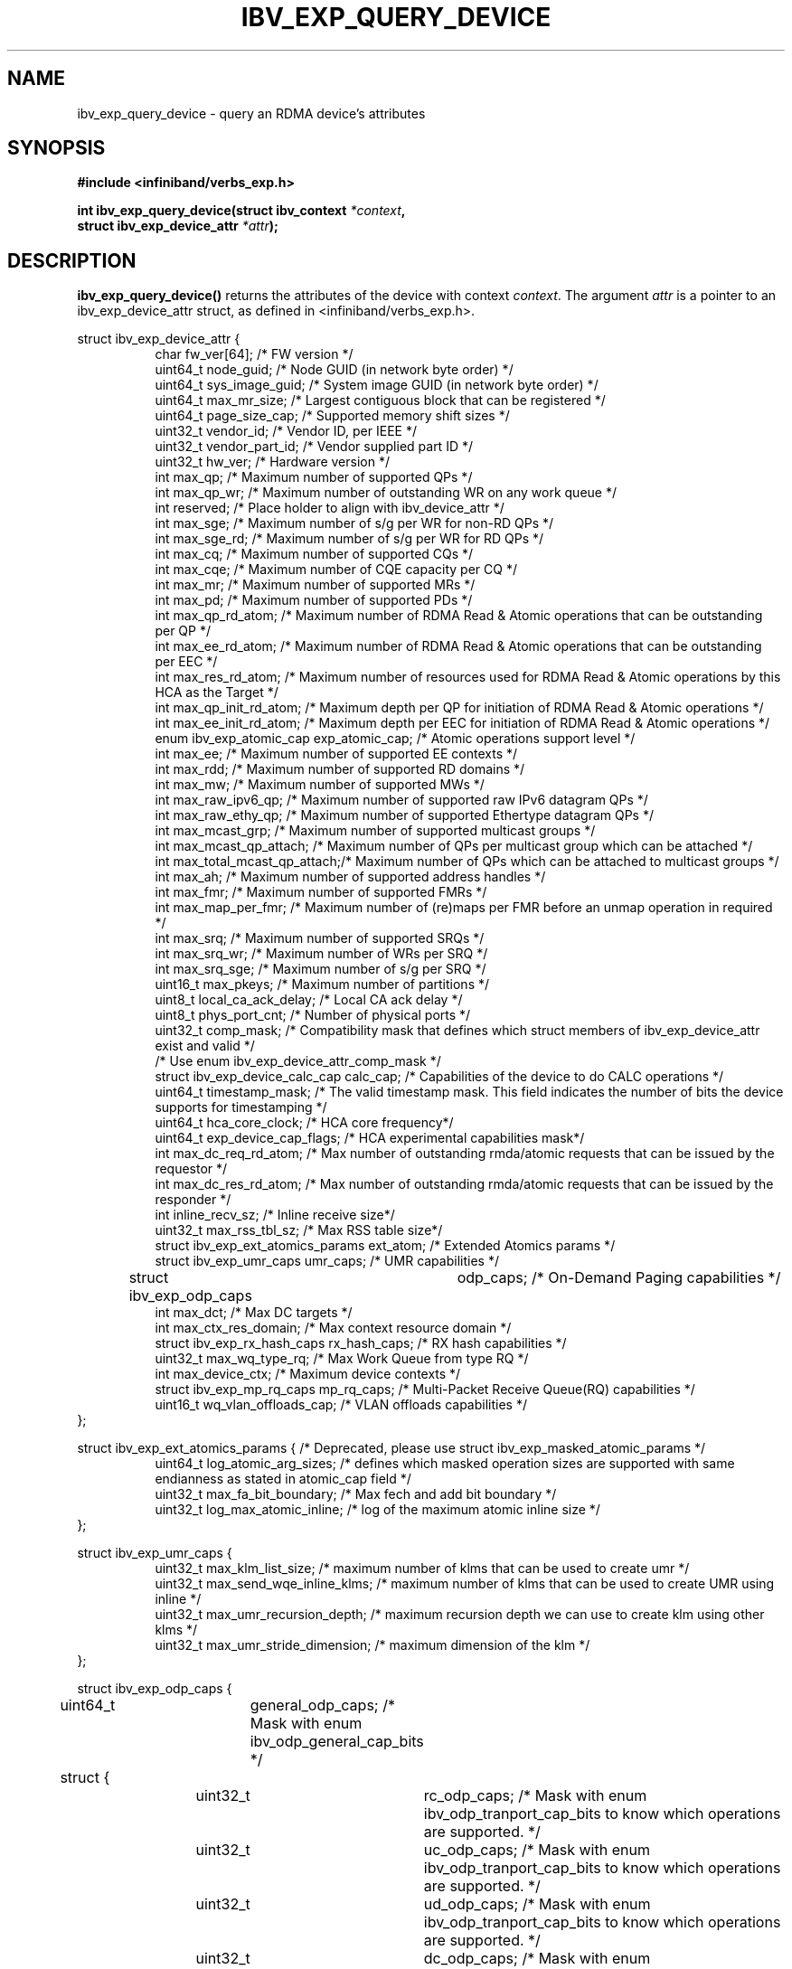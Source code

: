.\" -*- nroff -*-
.\"
.TH IBV_EXP_QUERY_DEVICE 3 2014-04-09 libibverbs "Libibverbs Programmer's Manual"
.SH "NAME"
ibv_exp_query_device \- query an RDMA device's attributes
.SH "SYNOPSIS"
.nf
.B #include <infiniband/verbs_exp.h>
.sp
.BI "int ibv_exp_query_device(struct ibv_context " "*context",
.BI "                     struct ibv_exp_device_attr " "*attr" );
.fi
.SH "DESCRIPTION"
.B ibv_exp_query_device()
returns the attributes of the device with context
.I context\fR.
The argument
.I attr
is a pointer to an ibv_exp_device_attr struct, as defined in <infiniband/verbs_exp.h>.
.PP
.nf
struct ibv_exp_device_attr {
.in +8
char                    fw_ver[64];             /* FW version */
uint64_t                node_guid;              /* Node GUID (in network byte order) */
uint64_t                sys_image_guid;         /* System image GUID (in network byte order) */
uint64_t                max_mr_size;            /* Largest contiguous block that can be registered */
uint64_t                page_size_cap;          /* Supported memory shift sizes */
uint32_t                vendor_id;              /* Vendor ID, per IEEE */
uint32_t                vendor_part_id;         /* Vendor supplied part ID */
uint32_t                hw_ver;                 /* Hardware version */
int                     max_qp;                 /* Maximum number of supported QPs */
int                     max_qp_wr;              /* Maximum number of outstanding WR on any work queue */
int                     reserved;               /* Place holder to align with ibv_device_attr */
int                     max_sge;                /* Maximum number of s/g per WR for non-RD QPs */
int                     max_sge_rd;             /* Maximum number of s/g per WR for RD QPs */
int                     max_cq;                 /* Maximum number of supported CQs */
int                     max_cqe;                /* Maximum number of CQE capacity per CQ */
int                     max_mr;                 /* Maximum number of supported MRs */
int                     max_pd;                 /* Maximum number of supported PDs */
int                     max_qp_rd_atom;         /* Maximum number of RDMA Read & Atomic operations that can be outstanding per QP */
int                     max_ee_rd_atom;         /* Maximum number of RDMA Read & Atomic operations that can be outstanding per EEC */
int                     max_res_rd_atom;        /* Maximum number of resources used for RDMA Read & Atomic operations by this HCA as the Target */
int                     max_qp_init_rd_atom;    /* Maximum depth per QP for initiation of RDMA Read & Atomic operations */
int                     max_ee_init_rd_atom;    /* Maximum depth per EEC for initiation of RDMA Read & Atomic operations */
enum ibv_exp_atomic_cap exp_atomic_cap;         /* Atomic operations support level */
int                     max_ee;                 /* Maximum number of supported EE contexts */
int                     max_rdd;                /* Maximum number of supported RD domains */
int                     max_mw;                 /* Maximum number of supported MWs */
int                     max_raw_ipv6_qp;        /* Maximum number of supported raw IPv6 datagram QPs */
int                     max_raw_ethy_qp;        /* Maximum number of supported Ethertype datagram QPs */
int                     max_mcast_grp;          /* Maximum number of supported multicast groups */
int                     max_mcast_qp_attach;    /* Maximum number of QPs per multicast group which can be attached */
int                     max_total_mcast_qp_attach;/* Maximum number of QPs which can be attached to multicast groups */
int                     max_ah;                 /* Maximum number of supported address handles */
int                     max_fmr;                /* Maximum number of supported FMRs */
int                     max_map_per_fmr;        /* Maximum number of (re)maps per FMR before an unmap operation in required */
int                     max_srq;                /* Maximum number of supported SRQs */
int                     max_srq_wr;             /* Maximum number of WRs per SRQ */
int                     max_srq_sge;            /* Maximum number of s/g per SRQ */
uint16_t                max_pkeys;              /* Maximum number of partitions */
uint8_t                 local_ca_ack_delay;     /* Local CA ack delay */
uint8_t                 phys_port_cnt;          /* Number of physical ports */
uint32_t                comp_mask;              /* Compatibility mask that defines which struct members of ibv_exp_device_attr exist and valid */
                                                /* Use enum ibv_exp_device_attr_comp_mask */
struct ibv_exp_device_calc_cap calc_cap;        /* Capabilities of the device to do CALC operations */
uint64_t                timestamp_mask;         /* The valid timestamp mask. This field indicates the number of bits the device supports for timestamping */
uint64_t                hca_core_clock;         /* HCA core frequency*/
uint64_t                exp_device_cap_flags;   /* HCA experimental capabilities mask*/
int                     max_dc_req_rd_atom;     /* Max number of outstanding rmda/atomic requests that can be issued by the requestor */
int                     max_dc_res_rd_atom;     /* Max number of outstanding rmda/atomic requests that can be issued by the responder */
int                     inline_recv_sz;         /* Inline receive size*/
uint32_t                max_rss_tbl_sz;         /* Max RSS table size*/
struct ibv_exp_ext_atomics_params ext_atom;     /* Extended Atomics params */
struct ibv_exp_umr_caps umr_caps;               /* UMR capabilities */
struct ibv_exp_odp_caps	odp_caps;               /* On-Demand Paging capabilities */
int                     max_dct;                /* Max DC targets */
int                     max_ctx_res_domain;     /* Max context resource domain */
struct ibv_exp_rx_hash_caps rx_hash_caps;       /* RX hash capabilities */
uint32_t                    max_wq_type_rq;     /* Max Work Queue from type RQ */
int                         max_device_ctx;     /* Maximum device contexts */
struct ibv_exp_mp_rq_caps   mp_rq_caps;         /* Multi-Packet Receive Queue(RQ) capabilities */
uint16_t                wq_vlan_offloads_cap;   /* VLAN offloads capabilities */
.in -8
};

struct ibv_exp_ext_atomics_params { /* Deprecated, please use struct ibv_exp_masked_atomic_params */
.in +8
uint64_t                log_atomic_arg_sizes;  /* defines which masked operation sizes are supported with same endianness as stated in atomic_cap field */
uint32_t                max_fa_bit_boundary;   /* Max fech and add bit boundary */
uint32_t                log_max_atomic_inline; /* log of the maximum atomic inline size */
.in -8
};

struct ibv_exp_umr_caps {
.in +8
uint32_t                max_klm_list_size;        /* maximum number of klms that can be used to create umr */
uint32_t                max_send_wqe_inline_klms; /* maximum number of klms that can be used to create UMR using inline */
uint32_t                max_umr_recursion_depth;  /* maximum recursion depth we can use to create klm using other klms */
uint32_t                max_umr_stride_dimension; /* maximum dimension of the klm */
.in -8
};

struct ibv_exp_odp_caps {
	uint64_t	general_odp_caps;  /* Mask with enum ibv_odp_general_cap_bits */
	struct {
		uint32_t	rc_odp_caps;      /* Mask with enum ibv_odp_tranport_cap_bits to know which operations are supported. */
		uint32_t	uc_odp_caps;      /* Mask with enum ibv_odp_tranport_cap_bits to know which operations are supported. */
		uint32_t	ud_odp_caps;      /* Mask with enum ibv_odp_tranport_cap_bits to know which operations are supported. */
		uint32_t	dc_odp_caps;      /* Mask with enum ibv_odp_tranport_cap_bits to know which operations are supported. */
		uint32_t	xrc_odp_caps;     /* Mask with enum ibv_odp_tranport_cap_bits to know which operations are supported. */
		uint32_t	raw_eth_odp_caps; /* Mask with enum ibv_odp_tranport_cap_bits to know which operations are supported. */
	} per_transport_caps;
};

struct ibv_exp_rx_hash_caps {
.in +8
uint32_t                max_rwq_indirection_tables;     /* Max number of receive work queue indirection tables */
uint32_t                max_rwq_indirection_table_size; /* Max size of receive work queue indirection table */
uint8_t                 supported_hash_functions;       /* Mask with enum ibv_exp_rx_hash_function_flags to know which hash functions are supported */
uint64_t                supported_packet_fields;        /* Mask with enum ibv_exp_rx_hash_fields to know which packet fields are supported */
uint32_t                supported_qps;                  /* Mask with enum ibv_exp_supported_qp_types to know which QP types support RX hash */
.in -8
};

struct ibv_exp_mp_rq_caps {
.in +8
uint32_t                supported_qps;                      /* Mask with enum ibv_exp_supported_qp_types to know which QP types support MP RQ */
uint32_t                allowed_shifts;                     /* Mask with enum ibv_exp_mp_rq_shifts to know which payload shifts are supported */
uint8_t                 min_single_wqe_log_num_of_strides;  /* Log of minimum number of strides for single WQE */
uint8_t                 max_single_wqe_log_num_of_strides;  /* Log of maximum number of strides for single WQE */
uint8_t                 min_single_stride_log_num_of_bytes; /* Log of minimum number of bytes in single stride */
uint8_t                 max_single_stride_log_num_of_bytes; /* Log of maximum number of bytes in single stride */
.in -8
};

struct ibv_exp_masked_atomic_params {
.in +8
uint32_t    max_fa_bit_boundary;                            /* Max fetch and add bit boundary */
uint32_t    log_max_atomic_inline;                          /* Log of the maximum atomic inline size */
uint64_t    masked_log_atomic_arg_sizes;                    /* Bit-mask of supported sizes */
uint64_t    masked_log_atomic_arg_sizes_network_endianness; /* Masked atomic operation which support network endianness respond */
.in -8
};


.fi
.SH "RETURN VALUE"
.B ibv_exp_query_device()
returns 0 on success, or the value of errno on failure (which indicates the failure reason).
.SH "NOTES"
The maximum values returned by this function are the upper limits of
supported resources by the device.  However, it may not be possible to
use these maximum values, since the actual number of any resource that
can be created may be limited by the machine configuration, the amount
of host memory, user permissions, and the amount of resources already
in use by other users/processes.
.SH "SEE ALSO"
.BR ibv_open_device (3),
.BR ibv_query_port (3),
.BR ibv_query_pkey (3),
.BR ibv_query_gid (3)
.SH "AUTHORS"
.TP
Majd Dibbiny <majd@mellanox.com>
.TP
Moshe Lazer <moshel@mellanox.com>
.TP
Noa Osherovich <noaos@mellanox.com>
